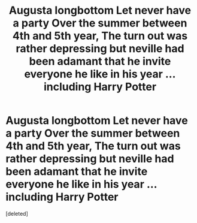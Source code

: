 #+TITLE: Augusta longbottom Let never have a party Over the summer between 4th and 5th year, The turn out was rather depressing but neville had been adamant that he invite everyone he like in his year ... including Harry Potter

* Augusta longbottom Let never have a party Over the summer between 4th and 5th year, The turn out was rather depressing but neville had been adamant that he invite everyone he like in his year ... including Harry Potter
:PROPERTIES:
:Score: 0
:DateUnix: 1608606381.0
:DateShort: 2020-Dec-22
:END:
[deleted]

